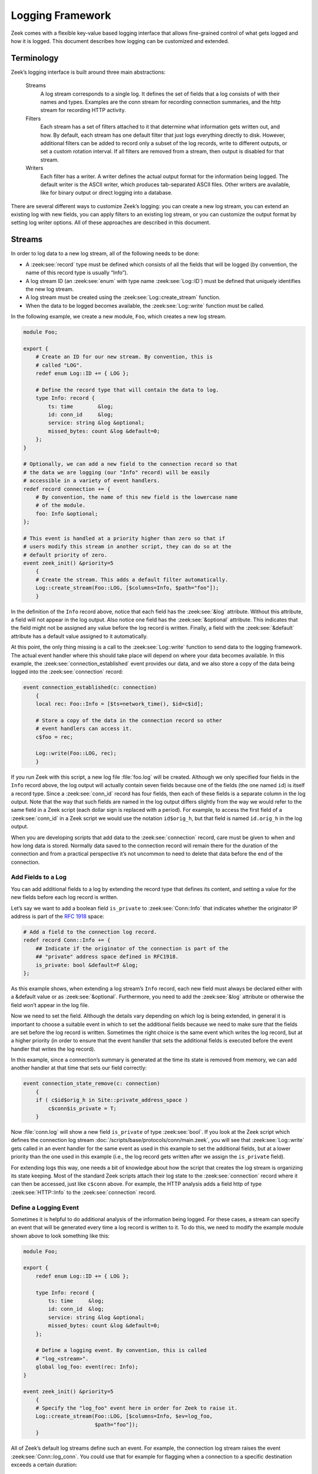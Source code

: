 
.. _framework-logging:

=================
Logging Framework
=================

Zeek comes with a flexible key-value based logging interface that allows
fine-grained control of what gets logged and how it is logged. This document
describes how logging can be customized and extended.

Terminology
===========

Zeek’s logging interface is built around three main abstractions:

  Streams
    A log stream corresponds to a single log. It defines the set of fields that
    a log consists of with their names and types. Examples are the conn stream
    for recording connection summaries, and the http stream for recording HTTP
    activity.

  Filters
    Each stream has a set of filters attached to it that determine what
    information gets written out, and how. By default, each stream has one
    default filter that just logs everything directly to disk. However,
    additional filters can be added to record only a subset of the log records,
    write to different outputs, or set a custom rotation interval. If all
    filters are removed from a stream, then output is disabled for that stream.

  Writers
    Each filter has a writer. A writer defines the actual output format for the
    information being logged. The default writer is the ASCII writer, which
    produces tab-separated ASCII files. Other writers are available, like for
    binary output or direct logging into a database.

There are several different ways to customize Zeek’s logging: you can create a
new log stream, you can extend an existing log with new fields, you can apply
filters to an existing log stream, or you can customize the output format by
setting log writer options. All of these approaches are described in this
document.

Streams
=======

In order to log data to a new log stream, all of the following needs to be done:

* A :zeek:see:`record` type must be defined which consists of all the fields
  that will be logged (by convention, the name of this record type is usually
  “Info”).
* A log stream ID (an :zeek:see:`enum` with type name :zeek:see:`Log::ID`) must
  be defined that uniquely identifies the new log stream.
* A log stream must be created using the :zeek:see:`Log::create_stream`
  function.
* When the data to be logged becomes available, the :zeek:see:`Log::write`
  function must be called.

In the following example, we create a new module, ``Foo``, which creates a new
log stream.

.. code-block:: zeek

  module Foo;

  export {
      # Create an ID for our new stream. By convention, this is
      # called "LOG".
      redef enum Log::ID += { LOG };

      # Define the record type that will contain the data to log.
      type Info: record {
          ts: time        &log;
          id: conn_id     &log;
          service: string &log &optional;
          missed_bytes: count &log &default=0;
      };
  }

  # Optionally, we can add a new field to the connection record so that
  # the data we are logging (our "Info" record) will be easily
  # accessible in a variety of event handlers.
  redef record connection += {
      # By convention, the name of this new field is the lowercase name
      # of the module.
      foo: Info &optional;
  };

  # This event is handled at a priority higher than zero so that if
  # users modify this stream in another script, they can do so at the
  # default priority of zero.
  event zeek_init() &priority=5
      {
      # Create the stream. This adds a default filter automatically.
      Log::create_stream(Foo::LOG, [$columns=Info, $path="foo"]);
      }

In the definition of the ``Info`` record above, notice that each field has the
:zeek:see:`&log` attribute. Without this attribute, a field will not appear in
the log output. Also notice one field has the :zeek:see:`&optional` attribute.
This indicates that the field might not be assigned any value before the log
record is written.  Finally, a field with the :zeek:see:`&default` attribute
has a default value assigned to it automatically.

At this point, the only thing missing is a call to the :zeek:see:`Log::write`
function to send data to the logging framework. The actual event handler where
this should take place will depend on where your data becomes available. In
this example, the :zeek:see:`connection_established` event provides our data,
and we also store a copy of the data being logged into the
:zeek:see:`connection` record:

.. code-block:: zeek

  event connection_established(c: connection)
      {
      local rec: Foo::Info = [$ts=network_time(), $id=c$id];

      # Store a copy of the data in the connection record so other
      # event handlers can access it.
      c$foo = rec;

      Log::write(Foo::LOG, rec);
      }

If you run Zeek with this script, a new log file :file:`foo.log` will be
created.  Although we only specified four fields in the ``Info`` record above,
the log output will actually contain seven fields because one of the fields
(the one named ``id``) is itself a record type. Since a :zeek:see:`conn_id`
record has four fields, then each of these fields is a separate column in the
log output. Note that the way that such fields are named in the log output
differs slightly from the way we would refer to the same field in a Zeek script
(each dollar sign is replaced with a period). For example, to access the first
field of a :zeek:see:`conn_id` in a Zeek script we would use the notation
``id$orig_h``, but that field is named ``id.orig_h`` in the log output.

When you are developing scripts that add data to the :zeek:see:`connection`
record, care must be given to when and how long data is stored. Normally data
saved to the connection record will remain there for the duration of the
connection and from a practical perspective it’s not uncommon to need to delete
that data before the end of the connection.

Add Fields to a Log
-------------------

You can add additional fields to a log by extending the record type that
defines its content, and setting a value for the new fields before each log
record is written.

Let’s say we want to add a boolean field ``is_private`` to
:zeek:see:`Conn::Info` that indicates whether the originator IP address is part
of the :rfc:`1918` space:

.. code-block:: zeek

  # Add a field to the connection log record.
  redef record Conn::Info += {
      ## Indicate if the originator of the connection is part of the
      ## "private" address space defined in RFC1918.
      is_private: bool &default=F &log;
  };

As this example shows, when extending a log stream’s ``Info`` record, each new
field must always be declared either with a &default value or as
:zeek:see:`&optional`.  Furthermore, you need to add the :zeek:see:`&log`
attribute or otherwise the field won’t appear in the log file.

Now we need to set the field. Although the details vary depending on which log
is being extended, in general it is important to choose a suitable event in
which to set the additional fields because we need to make sure that the fields
are set before the log record is written. Sometimes the right choice is the
same event which writes the log record, but at a higher priority (in order to
ensure that the event handler that sets the additional fields is executed
before the event handler that writes the log record).

In this example, since a connection’s summary is generated at the time its
state is removed from memory, we can add another handler at that time that sets
our field correctly:

.. code-block:: zeek

  event connection_state_remove(c: connection)
      {
      if ( c$id$orig_h in Site::private_address_space )
          c$conn$is_private = T;
      }

Now :file:`conn.log` will show a new field ``is_private`` of type
:zeek:see:`bool`. If you look at the Zeek script which defines the connection
log stream :doc:`/scripts/base/protocols/conn/main.zeek`, you will see that
:zeek:see:`Log::write` gets called in an event handler for the same event as
used in this example to set the additional fields, but at a lower priority than
the one used in this example (i.e., the log record gets written after we assign
the ``is_private`` field).

For extending logs this way, one needs a bit of knowledge about how the script
that creates the log stream is organizing its state keeping. Most of the
standard Zeek scripts attach their log state to the :zeek:see:`connection`
record where it can then be accessed, just like ``c$conn`` above. For example,
the HTTP analysis adds a field http of type :zeek:see:`HTTP::Info` to the
:zeek:see:`connection` record.

Define a Logging Event
----------------------

Sometimes it is helpful to do additional analysis of the information being
logged. For these cases, a stream can specify an event that will be generated
every time a log record is written to it. To do this, we need to modify the
example module shown above to look something like this:

.. code-block:: zeek

  module Foo;

  export {
      redef enum Log::ID += { LOG };

      type Info: record {
          ts: time     &log;
          id: conn_id  &log;
          service: string &log &optional;
          missed_bytes: count &log &default=0;
      };

      # Define a logging event. By convention, this is called
      # "log_<stream>".
      global log_foo: event(rec: Info);
  }

  event zeek_init() &priority=5
      {
      # Specify the "log_foo" event here in order for Zeek to raise it.
      Log::create_stream(Foo::LOG, [$columns=Info, $ev=log_foo,
                         $path="foo"]);
      }

All of Zeek’s default log streams define such an event. For example, the
connection log stream raises the event :zeek:see:`Conn::log_conn`. You could
use that for example for flagging when a connection to a specific destination
exceeds a certain duration:

.. code-block:: zeek

  redef enum Notice::Type += {
      ## Indicates that a connection remained established longer
      ## than 5 minutes.
      Long_Conn_Found
  };

  event Conn::log_conn(rec: Conn::Info)
      {
      if ( rec?$duration && rec$duration > 5mins )
          NOTICE([$note=Long_Conn_Found,
                  $msg=fmt("unusually long conn to %s", rec$id$resp_h),
                  $id=rec$id]);
      }

Often, these events can be an alternative to post-processing Zeek logs
externally with Perl scripts. Much of what such an external script would do
later offline, one may instead do directly inside of Zeek in real-time.

Disable a Stream
----------------

One way to “turn off” a log is to completely disable the stream. For example,
the following example will prevent the conn.log from being written:

.. code-block:: zeek

  event zeek_init()
      {
      Log::disable_stream(Conn::LOG);
      }

Note that this must run after the stream is created, so the priority of this
event handler must be lower than the priority of the event handler where the
stream was created.

Filters
=======

A stream has one or more filters attached to it. A stream without any filters
will not produce any log output. Filters govern two aspects of log production:
they control which of the stream’s log entries get written out, and they define
how to actually implement the log writes. They do the latter by specifying a
log writer that implements the write operation, such as the ASCII writer (see
below) for text file output. When a stream is created, it automatically gets a
default filter attached to it. This default filter can be removed or replaced,
or other filters can be added to the stream. This is accomplished by using
either the :zeek:see:`Log::add_filter` or :zeek:see:`Log::remove_filter`
function. This section shows how to use filters to do such tasks as rename a
log file, split the output into multiple files, control which records are
written, and set a custom rotation interval.

Each filter has a unique name, scoped to the stream it belongs to. That is, all
filters attached to a given stream have different names. Calling
:zeek:see:`Log::add_filter` to add a filter with a name that already exists for
the stream replaces the existing filter.

Rename a Log File
-----------------

Normally, the log filename for a given log stream is determined when the stream
is created, unless you explicitly specify a different one by adding a filter.

The easiest way to change a log filename is to simply replace the default log
filter with a new filter that specifies a value for the ``path`` field. In this
example, :file:`conn.log` will be changed to :file:`myconn.log`:

.. code-block:: zeek

  event zeek_init()
      {
      # Replace default filter for the Conn::LOG stream in order to
      # change the log filename.

      local f = Log::get_filter(Conn::LOG, "default");
      f$path = "myconn";
      Log::add_filter(Conn::LOG, f);
      }

Keep in mind that the ``path`` field of a log filter never contains the
filename extension. The extension will be determined later by the log writer.

Add an Additional Output File
-----------------------------

Normally, a log stream writes to only one log file. However, you can add
filters so that the stream writes to multiple files. This is useful if you want
to restrict the set of fields being logged to the new file.

In this example, a new filter is added to the :zeek:see:`Conn::LOG` stream that
writes two fields to a new log file:

.. code-block:: zeek

  event zeek_init()
      {
      # Add a new filter to the Conn::LOG stream that logs only
      # timestamp and originator address.

      local filter: Log::Filter = [$name="orig-only", $path="origs",
                                   $include=set("ts", "id.orig_h")];
      Log::add_filter(Conn::LOG, filter);
      }

.. note::

  When multiple filters added to a stream use the same path value, Zeek will
  disambiguate the output file names by adding numeric suffixes to the name. If
  we say ``$path="conn"`` in the above example, Zeek warns us about the fact that
  it’ll write this filter’s log entries to a different file::

    1071580905.346457 warning: Write using filter 'orig-only' on path 'conn' changed to use new path 'conn-2' to avoid conflict with filter 'default'

  The same also happens when omitting a path value, in which case the filter
  inherits the value of the stream’s path member.

Notice how the ``include`` filter attribute specifies a set that limits the
fields to the ones given. The names correspond to those in the
:zeek:see:`Conn::Info` record (however, because the ``id`` field is itself a
record, we can specify an individual field of ``id`` by the dot notation shown
in the example).

Using the code above, in addition to the regular :file:`conn.log`, you will now
also get a new log file :file:`origs.log` that looks like the regular
:file:`conn.log`, but will have only the fields specified in the ``include``
filter attribute.

If you want to skip only some fields but keep the rest, there is a
corresponding exclude filter attribute that you can use instead of include to
list only the ones you are not interested in.

If you want to make this the only log file for the stream, you can remove the
default filter:

.. code-block:: zeek

  event zeek_init()
      {
      # Remove the filter called "default".
      Log::remove_filter(Conn::LOG, "default");
      }

Determine Log Path Dynamically
------------------------------

Instead of using the ``path`` filter attribute, a filter can determine output
paths *dynamically* based on the record being logged. That allows, e.g., to
record local and remote connections into separate files. To do this, you define
a function that returns the desired path, and use the ``path_func`` filter
attribute:

.. code-block:: zeek

  # Note: if using ZeekControl then you don't need to redef local_nets.
  redef Site::local_nets = { 192.168.0.0/16 };

  function myfunc(id: Log::ID, path: string, rec: Conn::Info) : string
      {
      # Return "conn-local" if originator is a local IP, otherwise
      # return "conn-remote".
      local r = Site::is_local_addr(rec$id$orig_h) ? "local" : "remote";
      return fmt("%s-%s", path, r);
      }

  event zeek_init()
      {
      local filter: Log::Filter = [$name="conn-split",
               $path_func=myfunc, $include=set("ts", "id.orig_h")];
      Log::add_filter(Conn::LOG, filter);
      }

Running this will now produce two new files, :file:`conn-local.log` and
:file:`conn-remote.log`, with the corresponding entries (for this example
to work, the :zeek:see:`Site::local_nets` must specify your local network). One
could extend this further for example to log information by subnets or even by
IP address. Be careful, however, as it is easy to create many files very
quickly.

The ``myfunc`` function has one drawback: it can be used only with the :zeek:see:`Conn::LOG`
stream as the record type is hardcoded into its argument list. However, Zeek
allows to do a more generic variant:

.. code-block:: zeek

  function myfunc(id: Log::ID, path: string,
                  rec: record { id: conn_id; } ) : string
      {
      local r = Site::is_local_addr(rec$id$orig_h) ? "local" : "remote";
      return fmt("%s-%s", path, r);
      }

This function can be used with all log streams that have records containing an
``id: conn_id`` field.

Filtering Log Records
---------------------

We just saw ways how to customize the logged columns. The logging framework also
lets you control which records Zeek writes out. It relies on Zeek’s :zeek:see:`hook`
mechanism to do this, as follows. The framework provides two levels of "policy"
hooks, a global one and a set of filter-level ones. The hook handlers can
implement additional processing of a log record, including vetoing the writing
of the record.  Any handler that uses a :zeek:see:`break` statement to leave the
hook declares that a record shall not be written out. Anyone can attach handlers
to these hooks, which look as follows:

.. code-block:: zeek

  type Log::StreamPolicyHook: hook(rec: any, id: ID);
  type Log::PolicyHook: hook(rec: any, id: ID, filter: Filter);

For both hook types, the ``rec`` argument contains the entry to be logged and is
an instance of the record type associated with the stream’s columns, and ``id``
identifies the log stream.

The logging framework defines one global hook policy hook: :zeek:see:`Log::log_stream_policy`.
For every log write, this hook gets invoked first. Any of its handlers may
decide to veto the log entry. The framework then iterates over the log stream's
filters. Each filter has a ``filter$policy`` hook of type :zeek:see:`Log::PolicyHook`.
Its handlers receive the log record, the ID of the log stream, and the filter
record itself. Each handler can veto the write. After the filter's hook has run,
any veto (by :zeek:see:`Log::log_stream_policy` or the filter's hook) aborts the
write via that filter. If no veto has occurred, the filter now steers the log
record to its output.

You can pass arbitrary state through these hook handlers. For example, you can
extending streams or filters via a :zeek:see:`redef`, or pass key-value pairs
via the ``filter$config`` table..

Since you'll often want to use uniform handling for all writes on a given
stream, log streams offer a default hook, provided when constructing the stream,
that the stream's filters will use if they don't provide their own. To support
hooks on your log streams, you should always define a default hook when creating
new streams, as follows:

.. code-block:: zeek

  module Foo;

  export {
      ## The logging stream identifier.
      redef enum Log::ID += { LOG };

      ## A default logging policy hook for the stream.
      log_policy: Log::PolicyHook;

      # Define the record type that will contain the data to log.
      type Info: record {
          ts: time        &log;
          id: conn_id     &log;
          service: string &log &optional;
          missed_bytes: count &log &default=0;
      };
  }

  event zeek_init() &priority=5
      {
      # Create the stream, adding the default policy hook:
      Log::create_stream(Foo::LOG, [$columns=Info, $path="foo", $policy=log_policy]);
      }

With this hook in place, it’s now easy to add a filtering predicate for the ``Foo``
log from anywhere:

.. code-block:: zeek

  hook Foo::log_policy(rec: Foo::Info, id: Log::ID, filter: Log::Filter)
      {
      # Let's only log complete information:
      if ( rec$missed_bytes > 0 )
          break;
      }

The Zeek distribution features default hooks for all of its streams. Here’s a
more realistic example, using HTTP:

.. code-block:: zeek

  hook HTTP::log_policy(rec: HTTP::Info, id: Log::ID, filter: Log::Filter)
      {
      # Record only connections with successfully analyzed HTTP traffic
      if ( ! rec?$service || rec$service != "http" )
          break;
      }

To override a hook selectively in a new filter, set the hook when adding the
filter to a stream:

.. code-block:: zeek

  hook my_policy(rec: Foo::Info, id: Log::ID, filter: Log::Filter)
      {
      # Let's only log incomplete flows:
      if ( rec$missed_bytes == 0 )
          break;
      }

  event zeek_init()
      {
      local filter: Log::Filter = [$name="incomplete-only",
                                   $path="foo-incomplete",
                                   $policy=my_policy];
      Log::add_filter(Foo::LOG, filter);
      }

Note that this approach has subtle implications: the new filter does not use the
``Foo::log_policy`` hook, and that hook does not get invoked for writes to this
filter. Any vetos or additional processing implemented in ``Foo::log_policy``
handlers no longer happens for the new filter. Such hook replacement should
rarely be necessary; you may find it preferable to narrow the stream's default
handler to the filter in question:

.. code-block:: zeek

  hook Foo::log_policy(rec: Foo::Info, id: Log::ID, filter: Log::Filter)
      {
      if ( filter$name != "incomplete-only" )
          return;

      # Let's only log incomplete flows:
      if ( rec$missed_bytes == 0 )
          break;
      }

For tasks that need to run once per-write, not once per-write-and-filter,
use the :zeek:see:`Log::log_stream_policy` instead:

.. code-block:: zeek

  hook Log::log_stream_policy(rec: Foo::Info, id: Log::ID)
      {
      # Called once per write
      }

  hook Foo::log_policy(rec: Foo::Info, id: Log::ID, filter: Log::Filter)
      {
      # Called once for each of Foo's filters.
      }

To change an existing filter first retrieve it, then update it, and
re-establish it:

.. code-block:: zeek

  hook my_policy(rec: Foo::Info, id: Log::ID, filter: Log::Filter)
      {
      # Let's only log incomplete flows:
      if ( rec$missed_bytes == 0 )
          break;
      }

  event zeek_init()
      {
      local f = Log::get_filter(Foo::LOG, "default");
      f$policy = my_policy;
      Log::add_filter(Foo::LOG, f);
      }

.. note::

    Policy hooks can also modify the log records, but with subtle implications.
    The logging framework applies all of a stream’s log filters sequentially to
    the same log record, so modifications made in a hook handler will persist
    not only into subsequent handlers in the same hook, but also into any in
    filters processed subsequently. In contrast to hook priorities, filters
    provide no control over their processing order.

Log Rotation and Post-Processing
--------------------------------

The logging framework provides fine-grained control over when and how to rotate
log files. Log rotation means that Zeek periodically renames an active log
file, such as :file:`conn.log`, in a manner configurable by the user (e.g.,
renaming to :file:`conn_21-01-03_14-05-00.log` to timestamp it), and starts
over on a fresh :file:`conn.log` file. Post-processing means that Zeek can also
apply optional additional processing to the rotated file, such as compression
or file transfers. These mechanisms apply naturally to file-based log writers,
but are available to other writers as well for more generalized forms of
periodic additional processing of their outputs.

Rotation Timing
~~~~~~~~~~~~~~~

The log rotation interval is globally controllable for all filters by
redefining the :zeek:see:`Log::default_rotation_interval` constant, or
specifically for certain :zeek:see:`Log::Filter` instances by setting their
``interv`` field. The default value, ``0secs``, disables rotation.

.. note::

  When using ZeekControl, this option is set automatically via the ZeekControl
  configuration.

Here’s an example of changing just the :zeek:see:`Conn::LOG` stream’s default
filter rotation:

.. code-block:: zeek

  event zeek_init()
      {
      local f = Log::get_filter(Conn::LOG, "default");
      f$interv = 1 min;
      Log::add_filter(Conn::LOG, f);
      }

Controlling File Naming
~~~~~~~~~~~~~~~~~~~~~~~

The redef’able :zeek:see:`Log::rotation_format_func` determines the naming of
the rotated-to file. The logging framework invokes the function with sufficient
context (a :zeek:see:`Log::RotationFmtInfo` record), from which it determines
the output name in two parts: the output directory, and the output file’s base
name, meaning its name without a suffix. It returns these two components via a
:zeek:see:`Log::RotationPath` record. The output directory defaults to
:zeek:see:`Log::default_rotation_dir` (a config option) and incorporates a
timestamp in the base name, as specified by
:zeek:see:`Log::default_rotation_date_format`.

For examples of customized log rotation, take a look at the
`relevant <https://github.com/zeek/zeek/blob/master/testing/btest/scripts/base/frameworks/logging/rotate-custom-fmt-func.zeek>`_
`test <https://github.com/zeek/zeek/blob/master/testing/btest/scripts/base/frameworks/logging/rotate-custom.zeek>`_
`cases <https://github.com/zeek/zeek/blob/master/testing/btest/scripts/base/frameworks/logging/rotate.zeek>`_.

Post-Processing of Rotated Logs
~~~~~~~~~~~~~~~~~~~~~~~~~~~~~~~

Post-processing can proceed via defaults configured across all log filters, or
with per-filter customizations. Zeek provides helpful default infrastructure to
simplify running shell commands on rotated logs, but you’re free to define your
own post-processing infrastructure from scratch.

By default, the :zeek:see:`Log::default_rotation_postprocessor_cmd`, if
defined, runs on every rotated log. The wrapper function making the actual
command invocation is :zeek:see:`Log::run_rotation_postprocessor_cmd`. It
passes six additional arguments to the configured shell command:

* The rotated-to file name (e.g. ``conn_21-01-03_14-05-00.log``)
* The original base name (e.g. ``conn``)
* The timestamp at which the original log file got created (e.g. ``21-01-03_14.04.00``)
* The timestamp at which the original log file got rotated (e.g. ``21-01-03_15.05.00``)
* ``1`` if Zeek is terminating, ``0`` otherwise
* The name of the writer (e.g. ``ascii`` for the ASCII writer)

.. warning::

   Zeek ignores failures (non-zero exit codes) of this shell command: the
   default rotation postprocessor command returns ``T`` regardless. Be careful
   if you implement your own postprocessor function: returning ``F`` from it
   will cause the corresponding log writer instance to shut down, therefore do
   so only when the writer really won’t be able to continue.

Zeek ships with ready-to-use postprocessors for file transfer via :doc:`SCP
</scripts/base/frameworks/logging/postprocessors/scp.zeek>` and
:doc:`SFTP </scripts/base/frameworks/logging/postprocessors/sftp.zeek>`.  The
Zeek project also provides an external tool, `zeek-archiver
<https://github.com/zeek/zeek-archiver>`_, that performs log compression
outside of the Zeek process for robustness.

Other Features
--------------

Log Extension Fields
~~~~~~~~~~~~~~~~~~~~

The logging framework provides rudimentary support for adding additional
columns to an already defined log format, globally for all logs or for
individual log filters only. Records returned by the
:zeek:see:`Log::default_ext_func` function get added to every log, and the
``ext_func`` member of :zeek:see:`Log::Filter` in filter records allows local
overrides.

You can configure a prefix string separately for either of these options — this
string ensures that the resulting fields don’t collide with already existing
log fields. The prefix defaults to an underscore, via
:zeek:see:`Log::default_ext_prefix`.  The ``ext_prefix`` field in filter
records overrides as needed.

The following example, taken straight from a Zeek testcase, adds three extra
columns to all logs:

.. code-block:: zeek

  type Extension: record {
      write_ts: time &log;
      stream: string &log;
      system_name: string &log;
  };

  function add_extension(path: string): Extension
    {
    return Extension($write_ts    = network_time(),
                     $stream      = path,
                     $system_name = peer_description);
    }

  redef Log::default_ext_func = add_extension;

A resulting :file:`conn.log`::

  #fields  _write_ts  _stream  _system_name  ts  uid …
  #types  time  string  string  time  string  …
  1071580905.346457  conn  zeek  1071580904.891921  Cod6Wj3YeJFHgkaO8j …

Field Name Mapping
~~~~~~~~~~~~~~~~~~

On occasion it can be handy to rewrite column names as they appear in a Zeek
log. A typical use case for this would be to ensure that column naming complies
with the requirements of your log ingestion system. To achieve this, you can
provide name translation maps, and here too you can do this either globally or
per-filter. The maps are simple string tables with the keys being Zeek’s field
names and the values being the ones to actually write out. Field names not
present in the maps remain unchanged. The global variant is the (normally
empty) :zeek:see:`Log::default_field_name_map`, and the corresponding
filter-local equivalent is the filter’s ``field_name_map`` member.

For example, the following name map gets rid of the dots in the usual naming of
connection IDs:

.. code-block:: zeek

  redef Log::default_field_name_map = {
       ["id.orig_h"] = "id_orig_h",
       ["id.orig_p"] = "id_orig_p",
       ["id.resp_h"] = "id_resp_h",
       ["id.resp_p"] = "id_resp_p"
  };

With it, all logs rendering a connection identifier tuple now use ...

::

  #fields  ts  uid  id_orig_h  id_orig_p  id_resp_h  id_resp_p ...

… instead of the default names:

::

  #fields  ts  uid  id.orig_h  id.orig_p  id.resp_h  id.resp_p ...

If you’d prefer this change only for a given log filter, make the change to the
filter record directly. The following changes the naming only for
:file:`conn.log`:

.. code-block:: zeek

  event zeek_init()
     {
     local f = Log::get_filter(Conn::LOG, "default");
     f$field_name_map = table(
         ["id.orig_h"] = "id_orig_h",
         ["id.orig_p"] = "id_orig_p",
         ["id.resp_h"] = "id_resp_h",
         ["id.resp_p"] = "id_resp_p");
     Log::add_filter(Conn::LOG, f);
     }

Printing to Log Messages
~~~~~~~~~~~~~~~~~~~~~~~~

Zeek’s :zeek:see:`print` statement normally writes to ``stdout`` or a specific
output file. By adjusting the :zeek:see:`Log::print_to_log` enum value you can
redirect such statements to instead go directly into a Zeek log. Possible
values include:

* :zeek:see:`Log::REDIRECT_NONE`: the default, which doesn’t involve Zeek logs
* :zeek:see:`Log::REDIRECT_STDOUT`: prints that would normally go to stdout go
  to a log
* :zeek:see:`Log::REDIRECT_ALL`: any prints end up in a log instead of stdout
  or other files

The :zeek:see:`Log::print_log_path` defines the name of the log file,
:zeek:see:`Log::PrintLogInfo` its columns, and :zeek:see:`Log::log_print`
events allow you to process logged messages via event handlers.

Local vs Remote Logging
~~~~~~~~~~~~~~~~~~~~~~~

In its log processing, Zeek considers whether log writes should happen locally
to a Zeek node or remotely on another node, after forwarding log entries to it.
Single-node Zeek setups default to local logging, whereas cluster setups enable
local logging only on logger nodes, and log remotely on all but the logger
nodes. You normally don’t need to go near these settings, but you can do so by
``redef``’ing the :zeek:see:`Log::enable_local_logging` and
:zeek:see:`Log::enable_remote_logging` booleans, respectively.

Writers
=======

Each filter has a writer. If you do not specify a writer when adding a filter
to a stream, then the ASCII writer is the default.

There are two ways to specify a non-default writer. To change the default
writer for all log filters, just redefine the :zeek:see:`Log::default_writer`
option.  Alternatively, you can specify the writer to use on a per-filter basis
by setting a value for the filter’s ``writer`` field. Consult the documentation
of the writer to use to see if there are other options that are needed.

ASCII Writer
------------

By default, the ASCII writer outputs log files that begin with several lines of
metadata, followed by the actual log output. The metadata describes the format
of the log file, the ``path`` of the log (i.e., the log filename without file
extension), and also specifies the time that the log was created and the time
when Zeek finished writing to it. The ASCII writer has a number of options for
customizing the format of its output, see
:doc:`/scripts/base/frameworks/logging/writers/ascii.zeek`. If you change the
output format options, then be careful to check whether your post-processing
scripts can still recognize your log files.

Some writer options are global (i.e., they affect all log filters using that
log writer). For example, to change the output format of all ASCII logs to JSON
format:

.. code-block:: zeek

  redef LogAscii::use_json = T;

Some writer options are filter-specific (i.e., they affect only the filters
that explicitly specify the option). For example, to change the output format
of the :file:`conn.log` only:

.. code-block:: zeek

  event zeek_init()
      {
      local f = Log::get_filter(Conn::LOG, "default");
      # Use tab-separated-value mode
      f$config = table(["tsv"] = "T");
      Log::add_filter(Conn::LOG, f);
      }

.. _logging-sqlite-writer:

SQLite Writer
-------------

SQLite is a simple, file-based, widely used SQL database system. Using SQLite
allows Zeek to write and access data in a format that is easy to use in
interchange with other applications. Due to the transactional nature of SQLite,
databases can be used by several applications simultaneously. Zeek’s input
framework supports a :ref:`SQLite reader <input-sqlite-reader>`.

Logging support for SQLite is available in all Zeek installations. There is no
need to load any additional scripts or for any compile-time configurations.
Sending data from existing logging streams to SQLite is rather straightforward.
Most likely you’ll want SQLite output only for select log filters, so you have
to configure one to use the SQLite writer. The following example code adds
SQLite as a filter for the connection log:

.. code-block:: zeek

  event zeek_init()
      {
      local filter: Log::Filter =
          [
          $name="sqlite",
          $path="/var/db/conn",
          $config=table(["tablename"] = "conn"),
          $writer=Log::WRITER_SQLITE
          ];

       Log::add_filter(Conn::LOG, filter);
      }

Zeek will create the database file :file:`/var/db/conn.sqlite` if it does not
already exist. It will also create a table with the name ``conn`` (if it does
not exist) and start appending connection information to the table.

Zeek does not currently support rotating SQLite databases as it does for ASCII
logs. You have to take care to create them in adequate locations.

If you examine the resulting SQLite database, the schema will contain the same
fields that are present in the ASCII log files:

.. code-block:: console

  sqlite3 /var/db/conn.sqlite

::

  SQLite version 3.8.0.2 2013-09-03 17:11:13
  Enter ".help" for instructions
  Enter SQL statements terminated with a ";"
  sqlite> .schema
  CREATE TABLE conn (
  'ts' double precision,
  'uid' text,
  'id.orig_h' text,
  'id.orig_p' integer,
  ...

Note that with the above code the ASCII :file:`conn.log` will still be created,
because it adds an additional log filter alongside the default, ASCII-logging
one. To prevent this you can remove the default filter:

.. code-block:: zeek

  Log::remove_filter(Conn::LOG, "default");

To create a custom SQLite log file, you have to create a new log stream that
contains just the information you want to commit to the database. See the above
documentation on how to create custom log streams.

None Writer
-----------

The ``None`` writer, selected via :zeek:see:`Log::WRITER_NONE`, is largely a
troubleshooting and development aide. It discards all log entries it receives,
but behaves like a proper writer to the rest of the logging framework,
including, for example, pretended log rotation. If you enable its debugging
mode by setting :zeek:see:`LogNone::debug` to ``T``, Zeek reports operational
details about the writer’s activity to ``stdout``.
